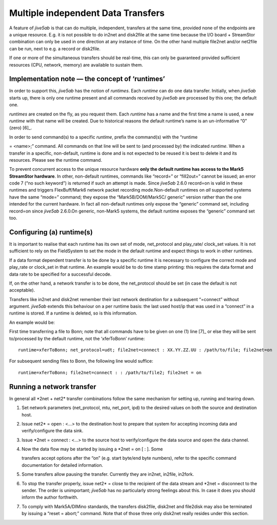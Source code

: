 .. _multiple-independent-data-transfers-1:

Multiple independent Data Transfers
===================================

A feature of *jive5ab* is that can do multiple, independent, transfers
at the same time, provided none of the endpoints are a unique resource.
E.g. it is not possible to do in2net and disk2file at the same time
because the I/O board + StreamStor combination can only be used in one
direction at any instance of time. On the other hand multiple file2net
and/or net2file can be run, next to e.g. a record or disk2file.

If one or more of the simultaneous transfers should be real-time, this
can only be guaranteed provided sufficient resources (CPU, network,
memory) are available to sustain them.

.. _implementation-note-the-concept-of-runtimes-1:

Implementation note — the concept of ‘runtimes’
-----------------------------------------------

In order to support this, *jive5ab* has the notion of *runtimes*. Each
*runtime* can do one data transfer. Initially, when *jive5ab* starts up,
there is only one runtime present and all commands received by *jive5ab*
are processed by this one; the default one.

*runtimes* are created on the fly, as you request them. Each *runtime*
has a name and the first time a name is used, a new *runtime* with that
name will be created. Due to historical reasons the default runtime’s
name is an un-informative “0” (zero) [6]_.

In order to send command(s) to a specific *runtime*, prefix the
command(s) with the “runtime

= <name>;” command. All commands on that line will be sent to (and
processed by) the indicated *runtime*. When a transfer in a specific,
non-default, runtime is done and is not expected to be reused it is best
to delete it and its resources. Please see the runtime command.

To prevent concurrent access to the unique resource hardware **only the
default runtime has access to the Mark5 StreamStor hardware**. In other,
non-default runtimes, commands like “record=” or “fill2out=” cannot be
issued; an error code 7 (“no such keyword”) is returned if such an
attempt is made. Since *jive5ab* 2.6.0 record=on is valid in these
runtimes and triggers FlexBuff/Mark6 network packet recording
mode.Non-default runtimes on *all* supported systems have the same
“mode=” command; they expose the “Mark5B/DOM/Mark5C/ generic” version
rather than the one intended for the current hardware. In fact all
non-default runtimes only expose the “generic” command set, including
record=on since *jive5ab* 2.6.0.On generic, non-Mark5 systems, the
default runtime exposes the “generic” command set too.

.. _configuring-a-runtimes-1:

Configuring (a) runtime(s)
--------------------------

It is important to realise that each runtime has its own set of mode,
net_protocol and play_rate/ clock_set values. It is not sufficient to
rely on the FieldSystem to set the mode in the default runtime and
expect things to work in other runtimes.

If a data format dependent transfer is to be done by a specific runtime
it is necessary to configure the correct mode and play_rate or clock_set
in that runtime. An example would be to do time stamp printing: this
requires the data format and data rate to be specified for a successful
decode.

If, on the other hand, a network transfer is to be done, the
net_protocol should be set (in case the default is not acceptable).

Transfers like in2net and disk2net remember their last network
destination for a subsequent “=connect” without argument. *jive5ab*
extends this behaviour on a per runtime basis: the last used host/ip
that was used in a “connect” in a runtime is stored. If a runtime is
deleted, so is this information.

An example would be:

First time transferring a file to Bonn; note that all commands have to
be given on one (1) line [7]_ or else they will be sent to/processed by
the default runtime, not the ‘xferToBonn’ runtime:

::

   runtime=xferToBonn; net_protocol=udt; file2net=connect : XX.YY.ZZ.UU : /path/to/file; file2net=on

For subsequent sending files to Bonn, the following line would suffice:

::

   runtime=xferToBonn; file2net=connect : : /path/to/file2; file2net = on

.. _running-a-network-transfer-1:

Running a network transfer
--------------------------

In general all \*2net + net2\* transfer combinations follow the same
mechanism for setting up, running and tearing down.

1. Set network parameters (net_protocol, mtu, net_port, ipd) to the
   desired values on both the source and destination host.

2. Issue net2\* = open : <…> to the destination host to prepare that
   system for accepting incoming data and verify/configure the data
   sink.

3. Issue \*2net = connect : <…> to the source host to verify/configure
   the data source and open the data channel.

4. Now the data flow may be started by issuing a \*2net = on [ : ]. Some

   transfers accept options after the “on” (e.g. start byte/end byte
   numbers), refer to the specific command documentation for detailed
   information.

5. Some transfers allow pausing the transfer. Currently they are in2net,
   in2file, in2fork.

6. To stop the transfer properly, issue net2\* = close to the recipient
   of the data stream and \*2net = disconnect to the sender. The order
   is unimportant; *jive5ab* has no particularly strong feelings about
   this. In case it does you should inform the author forthwith.

7. To comply with Mark5A/DIMino standards, the transfers disk2file,
   disk2net and file2disk may also be terminated by issuing a “reset =
   abort;” command. Note that of those three only disk2net really
   resides under this section.
